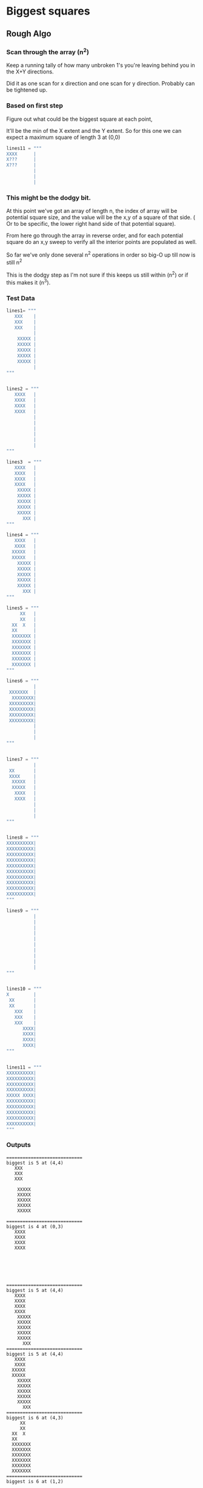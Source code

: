 

*  Biggest squares

** Rough Algo

*** Scan through the array (n^2)

    Keep a running tally of how many unbroken 1's you're leaving
    behind you in the X+Y directions.

    Did it as one scan for x direction and one scan for y
    direction. Probably can be tightened up.

*** Based on first step

    Figure out what could be the biggest square at each point,

    It'll be the min of the X extent and the Y extent. So for this one
    we can expect a maximum square of length 3 at (0,0)

 #+BEGIN_SRC python
 lines11 = """
 XXXX      |
 X???      |
 X???      |
           |
           |
           |
 #+END_SRC


*** This might be the dodgy bit.
    
    At this point we've got an array of length n, the index of array
    will be potential square size, and the value will be the x,y of a
    square of that side. ( Or to be specific, the lower right hand
    side of that potential square).

    From here go through the array in reverse order, and for each
    potential square do an x,y sweep to verify all the interior points
    are populated as well. 

    So far we've only done several n^2 operations in order so big-O up
    till now is still n^2

    This is the dodgy step as I'm not sure if this keeps us still
    within (n^2) or if this makes it (n^3).



*** Test Data

#+BEGIN_SRC python
lines1= """
   XXX    |
   XXX    |
   XXX    |
          |
    XXXXX |
    XXXXX |
    XXXXX |
    XXXXX |
    XXXXX |
          |
"""


lines2 = """
   XXXX   |
   XXXX   |
   XXXX   |
   XXXX   |
          |
          |
          |
          |
          |
          |
"""

lines3  = """
   XXXX   |
   XXXX   |
   XXXX   |
   XXXX   |
    XXXXX |
    XXXXX |
    XXXXX |
    XXXXX |
    XXXXX |
      XXX |
"""

lines4 = """
   XXXX   |
   XXXX   |
  XXXXX   |
  XXXXX   |
    XXXXX |
    XXXXX |
    XXXXX |
    XXXXX |
    XXXXX |
      XXX |
"""

lines5 = """
     XX   |
     XX   |
  XX  X   |
  XX      |
  XXXXXXX |
  XXXXXXX |
  XXXXXXX |
  XXXXXXX |
  XXXXXXX |
  XXXXXXX |
"""

lines6 = """
          |
 XXXXXXX  |
  XXXXXXXX|
 XXXXXXXXX|
 XXXXXXXXX|
 XXXXXXXXX|
 XXXXXXXXX|
          |
          |
          |
"""


lines7 = """
          |
 XX       |
 XXXX     |
  XXXXX   |
  XXXXX   |
   XXXX   |
   XXXX   |
          |
          |
          |
"""


lines8 = """
XXXXXXXXXX|
XXXXXXXXXX|
XXXXXXXXXX|
XXXXXXXXXX|
XXXXXXXXXX|
XXXXXXXXXX|
XXXXXXXXXX|
XXXXXXXXXX|
XXXXXXXXXX|
XXXXXXXXXX|
"""

lines9 = """
          |
          |
          |
          |
          |
          |
          |
          |
          |
          |
"""


lines10 = """
X         |
 XX       |
 XX       |
   XXX    |
   XXX    |
   XXX    |
      XXXX|
      XXXX|
      XXXX|
      XXXX|
"""


lines11 = """
XXXXXXXXXX|
XXXXXXXXXX|
XXXXXXXXXX|
XXXXXXXXXX|
XXXXX XXXX|
XXXXXXXXXX|
XXXXXXXXXX|
XXXXXXXXXX|
XXXXXXXXXX|
XXXXXXXXXX|
"""
#+END_SRC

    

*** Outputs


#+BEGIN_SRC
============================
biggest is 5 at (4,4)
   XXX    
   XXX    
   XXX    
          
    XXXXX 
    XXXXX 
    XXXXX 
    XXXXX 
    XXXXX 
          
============================
biggest is 4 at (0,3)
   XXXX   
   XXXX   
   XXXX   
   XXXX   
          
          
          
          
          
          
============================
biggest is 5 at (4,4)
   XXXX   
   XXXX   
   XXXX   
   XXXX   
    XXXXX 
    XXXXX 
    XXXXX 
    XXXXX 
    XXXXX 
      XXX 
============================
biggest is 5 at (4,4)
   XXXX   
   XXXX   
  XXXXX   
  XXXXX   
    XXXXX 
    XXXXX 
    XXXXX 
    XXXXX 
    XXXXX 
      XXX 
============================
biggest is 6 at (4,3)
     XX   
     XX   
  XX  X   
  XX      
  XXXXXXX 
  XXXXXXX 
  XXXXXXX 
  XXXXXXX 
  XXXXXXX 
  XXXXXXX 
============================
biggest is 6 at (1,2)
          
 XXXXXXX  
  XXXXXXXX
 XXXXXXXXX
 XXXXXXXXX
 XXXXXXXXX
 XXXXXXXXX
          
          
          
============================
biggest is 4 at (3,3)
          
 XX       
 XXXX     
  XXXXX   
  XXXXX   
   XXXX   
   XXXX   
          
          
          
============================
biggest is 10 at (0,0)
XXXXXXXXXX
XXXXXXXXXX
XXXXXXXXXX
XXXXXXXXXX
XXXXXXXXXX
XXXXXXXXXX
XXXXXXXXXX
XXXXXXXXXX
XXXXXXXXXX
XXXXXXXXXX
============================
Nothing - empty grid?
          
          
          
          
          
          
          
          
          
          
============================
biggest is 4 at (6,6)
X         
 XX       
 XX       
   XXX    
   XXX    
   XXX    
      XXXX
      XXXX
      XXXX
      XXXX
============================
biggest is 5 at (5,1)
XXXXXXXXXX
XXXXXXXXXX
XXXXXXXXXX
XXXXXXXXXX
XXXXX XXXX
XXXXXXXXXX
XXXXXXXXXX
XXXXXXXXXX
XXXXXXXXXX
XXXXXXXXXX
#+END_SRC

